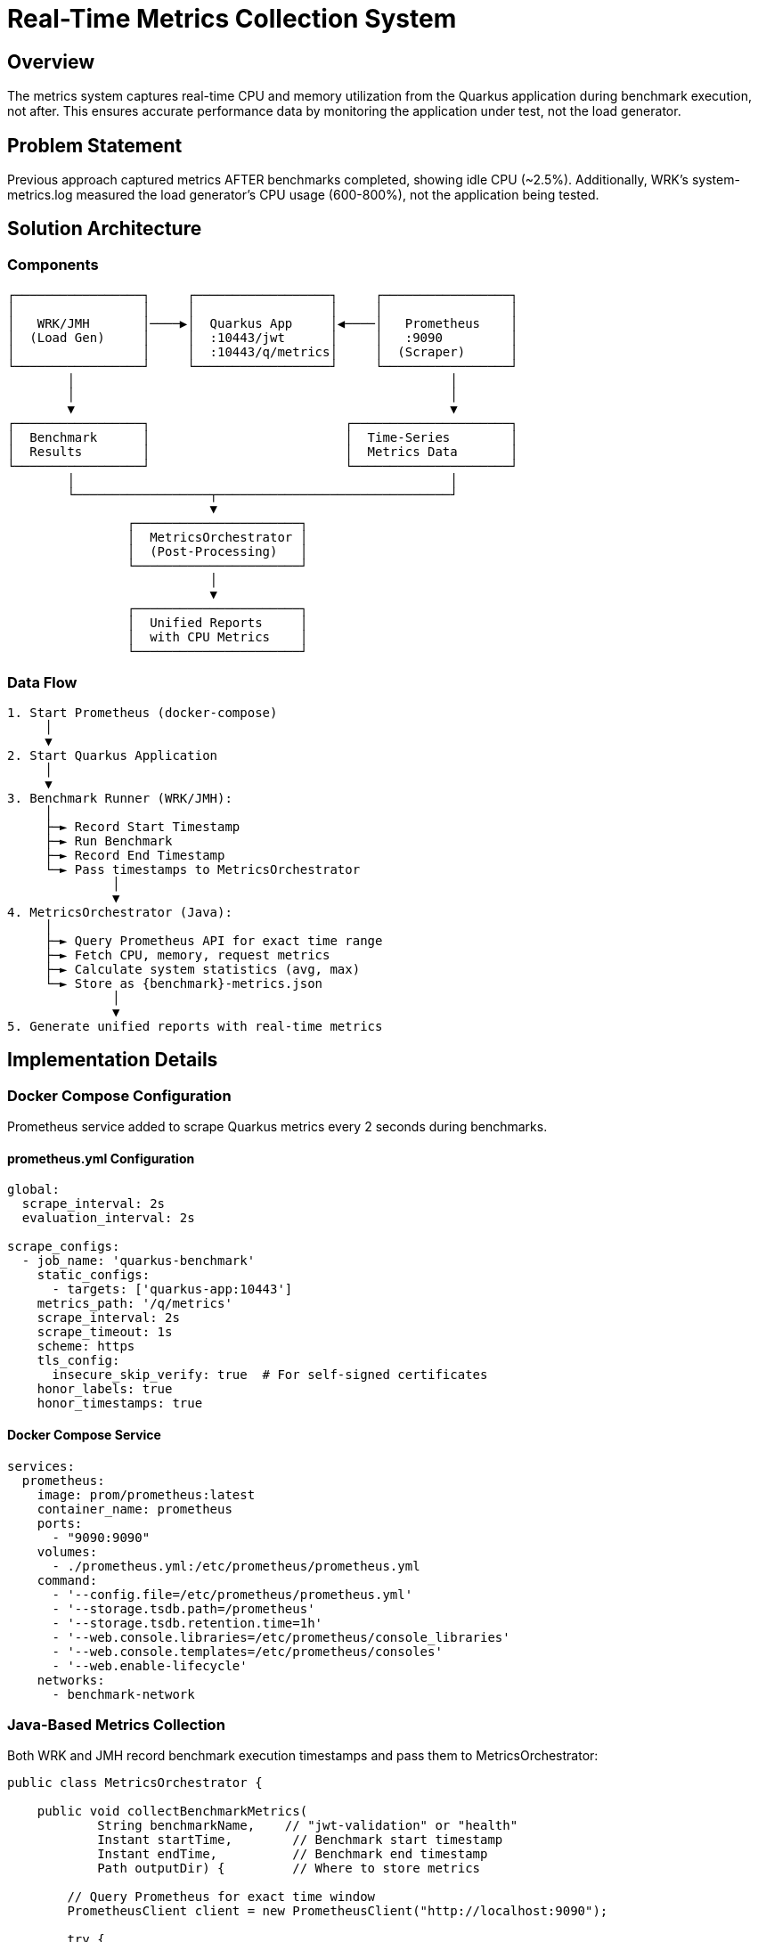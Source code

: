 = Real-Time Metrics Collection System
:toc:
:toc-placement: preamble

== Overview

The metrics system captures real-time CPU and memory utilization from the Quarkus application during benchmark execution, not after. This ensures accurate performance data by monitoring the application under test, not the load generator.

== Problem Statement

Previous approach captured metrics AFTER benchmarks completed, showing idle CPU (~2.5%). Additionally, WRK's system-metrics.log measured the load generator's CPU usage (600-800%), not the application being tested.

== Solution Architecture

=== Components

[source]
----
┌─────────────────┐     ┌──────────────────┐     ┌─────────────────┐
│                 │     │                  │     │                 │
│   WRK/JMH       │────▶│  Quarkus App     │◀────│   Prometheus    │
│  (Load Gen)     │     │  :10443/jwt      │     │   :9090         │
│                 │     │  :10443/q/metrics│     │  (Scraper)      │
└─────────────────┘     └──────────────────┘     └─────────────────┘
        │                                                  │
        │                                                  │
        ▼                                                  ▼
┌─────────────────┐                          ┌─────────────────────┐
│  Benchmark      │                          │  Time-Series        │
│  Results        │                          │  Metrics Data       │
└─────────────────┘                          └─────────────────────┘
        │                                                  │
        └──────────────────┬───────────────────────────────┘
                           ▼
                ┌──────────────────────┐
                │  MetricsOrchestrator │
                │  (Post-Processing)   │
                └──────────────────────┘
                           │
                           ▼
                ┌──────────────────────┐
                │  Unified Reports     │
                │  with CPU Metrics    │
                └──────────────────────┘
----

=== Data Flow

[source]
----
1. Start Prometheus (docker-compose)
     │
     ▼
2. Start Quarkus Application
     │
     ▼
3. Benchmark Runner (WRK/JMH):
     │
     ├─► Record Start Timestamp
     ├─► Run Benchmark
     ├─► Record End Timestamp
     └─► Pass timestamps to MetricsOrchestrator
              │
              ▼
4. MetricsOrchestrator (Java):
     │
     ├─► Query Prometheus API for exact time range
     ├─► Fetch CPU, memory, request metrics
     ├─► Calculate system statistics (avg, max)
     └─► Store as {benchmark}-metrics.json
              │
              ▼
5. Generate unified reports with real-time metrics
----

== Implementation Details

=== Docker Compose Configuration

Prometheus service added to scrape Quarkus metrics every 2 seconds during benchmarks.

==== prometheus.yml Configuration

[source,yaml]
----
global:
  scrape_interval: 2s
  evaluation_interval: 2s

scrape_configs:
  - job_name: 'quarkus-benchmark'
    static_configs:
      - targets: ['quarkus-app:10443']
    metrics_path: '/q/metrics'
    scrape_interval: 2s
    scrape_timeout: 1s
    scheme: https
    tls_config:
      insecure_skip_verify: true  # For self-signed certificates
    honor_labels: true
    honor_timestamps: true
----

==== Docker Compose Service

[source,yaml]
----
services:
  prometheus:
    image: prom/prometheus:latest
    container_name: prometheus
    ports:
      - "9090:9090"
    volumes:
      - ./prometheus.yml:/etc/prometheus/prometheus.yml
    command:
      - '--config.file=/etc/prometheus/prometheus.yml'
      - '--storage.tsdb.path=/prometheus'
      - '--storage.tsdb.retention.time=1h'
      - '--web.console.libraries=/etc/prometheus/console_libraries'
      - '--web.console.templates=/etc/prometheus/consoles'
      - '--web.enable-lifecycle'
    networks:
      - benchmark-network
----

=== Java-Based Metrics Collection

Both WRK and JMH record benchmark execution timestamps and pass them to MetricsOrchestrator:

[source,java]
----
public class MetricsOrchestrator {

    public void collectBenchmarkMetrics(
            String benchmarkName,    // "jwt-validation" or "health"
            Instant startTime,        // Benchmark start timestamp
            Instant endTime,          // Benchmark end timestamp
            Path outputDir) {         // Where to store metrics

        // Query Prometheus for exact time window
        PrometheusClient client = new PrometheusClient("http://localhost:9090");

        try {
            // Fetch all relevant metrics for time range
            Map<String, TimeSeries> metrics = client.queryRange(
                List.of("process_cpu_usage",
                        "system_cpu_usage",
                        "jvm_memory_used_bytes",
                        "http_server_requests_seconds_count"),
                startTime,
                endTime,
                Duration.ofSeconds(2)
            );

            // Calculate system statistics (no percentiles for system resources)
            Map<String, Object> statistics = calculateSystemStatistics(metrics);

            // Store results separately from benchmark data
            Path metricsFile = outputDir.resolve(benchmarkName + "-metrics.json");
            exportMetrics(statistics, metricsFile);

        } catch (PrometheusException e) {
            // Create error result JSON with same structure
            Map<String, Object> errorResult = createErrorResult(benchmarkName, e);
            Path errorFile = outputDir.resolve(benchmarkName + "-metrics.json");
            exportMetrics(errorResult, errorFile);

            // Log detailed error but do not fail the build
            LOGGER.warn("Failed to collect Prometheus metrics for {}: {}", benchmarkName, e.getMessage());
        }
    }
}

public class PrometheusClient {

    private final String prometheusUrl;
    private final Duration timeout;

    public PrometheusClient(String prometheusUrl) {
        this.prometheusUrl = prometheusUrl;
        this.timeout = Duration.ofSeconds(30);
    }

    /**
     * Query Prometheus for time-series data in a specific time range.
     *
     * @param metricNames List of metric names to query
     * @param startTime Start of time range (inclusive)
     * @param endTime End of time range (inclusive)
     * @param step Step size between data points
     * @return Map of metric name to time series data
     * @throws PrometheusException if query fails or Prometheus unavailable
     */
    public Map<String, TimeSeries> queryRange(
            List<String> metricNames,
            Instant startTime,
            Instant endTime,
            Duration step) throws PrometheusException {
        // Implementation details handled in Phase 2
    }
}

public static class TimeSeries {
    private final String metricName;
    private final Map<String, String> labels;
    private final List<DataPoint> values;

    public static class DataPoint {
        private final Instant timestamp;
        private final double value;
        // getters, constructors
    }
}

public static class PrometheusException extends Exception {
    private final int statusCode;
    private final String prometheusError;

    // Constructor variants for different error scenarios:
    // - Network timeout
    // - HTTP error (404, 500, 503)
    // - Invalid JSON response
    // - Empty result set
    // - Prometheus service unavailable
}
----

=== Directory Structure

[source]
----
target/
├── benchmark-results/
│   └── benchmark-data.json      # Throughput/latency results (client-side)
└── prometheus/
    ├── health-metrics.json      # Health check CPU/memory statistics (server-side)
    └── jwt-validation-metrics.json  # JWT validation CPU/memory statistics (server-side)
----

=== Metrics Processing Pipeline

[source]
----
PrometheusMetricsCollector
         │
         ├─► Fetch time-series data from Prometheus API
         │
         ├─► Parse JSON response
         │
         ├─► Calculate system statistics (avg, max only)
         │
         └─► Export to common format
                    │
                    ▼
         MetricsTransformer
         (Existing infrastructure)
----

== Key Metrics Captured

[cols="2,3,1"]
|===
|Metric |Description |Source

|process_cpu_usage
|Quarkus application CPU utilization
|Prometheus

|system_cpu_usage
|Total system CPU (container/host)
|Prometheus

|jvm_memory_used_bytes
|Heap and non-heap memory usage
|Prometheus

|http_server_requests_seconds
|Request latency distribution
|Prometheus

|jvm_threads_current
|Active thread count during load
|Prometheus
|===

== Integration Examples

=== WRK Integration

[source,java]
----
// In WrkBenchmarkConverter or WrkResultPostProcessor
public void processBenchmark(Path wrkOutputFile) {
    // Parse WRK output
    BenchmarkResult result = parseWrkOutput(wrkOutputFile);

    // Record timestamps from WRK output or wrapper script
    Instant startTime = result.getStartTime();
    Instant endTime = result.getEndTime();
    String benchmarkName = result.getBenchmarkName(); // "jwt-validation" or "health"

    // Delegate to MetricsOrchestrator
    metricsOrchestrator.collectBenchmarkMetrics(
        benchmarkName, startTime, endTime, outputDir);
}
----

=== JMH Integration

[source,java]
----
// In QuarkusIntegrationRunner
public class QuarkusIntegrationRunner extends AbstractBenchmarkRunner {

    private Instant benchmarkStartTime;
    private Instant benchmarkEndTime;

    @Override
    protected void prepareBenchmark(BenchmarkConfiguration config) throws IOException {
        super.prepareBenchmark(config);
        benchmarkStartTime = Instant.now(); // Capture before JMH execution
    }

    @Override
    protected void processResults(Collection<RunResult> results, BenchmarkConfiguration config) {
        benchmarkEndTime = Instant.now(); // Capture after JMH execution

        for (RunResult result : results) {
            String benchmarkName = extractBenchmarkName(result);

            // Use captured timestamps for entire benchmark duration
            metricsOrchestrator.collectBenchmarkMetrics(
                benchmarkName, benchmarkStartTime, benchmarkEndTime, outputDir);
        }
    }
}
----

== Error Handling and Resilience

The system implements comprehensive error handling to ensure build stability while maintaining result integrity.

=== Error Scenarios and Responses

[cols="2,2,3"]
|===
|Error Type |Detection |Response

|Prometheus Unavailable
|Connection timeout/refused
|Create error-metrics.json with connection status, log warning, continue build

|HTTP Error (404, 500, 503)
|HTTP status codes
|Create error-metrics.json with HTTP details, log warning, continue build

|Invalid JSON Response
|JSON parse failure
|Create error-metrics.json with parse error, log warning, continue build

|Empty Metrics Data
|Zero data points returned
|Create error-metrics.json with empty data notice, log warning, continue build

|Network Timeout
|Request timeout (30s)
|Create error-metrics.json with timeout details, log warning, continue build
|===

=== Error Result JSON Structure

When Prometheus metrics collection fails, the system creates a compliant JSON file with error information:

[source,json]
----
{
  "quarkus-runtime-metrics": {
    "timestamp": "2025-09-25T10:30:45.123Z",
    "status": "error",
    "error": {
      "type": "PrometheusUnavailable",
      "message": "Connection to Prometheus failed: Connection refused",
      "details": {
        "prometheusUrl": "http://localhost:9090",
        "httpStatus": null,
        "timeout": "30s",
        "benchmarkName": "jwt-validation",
        "timeRange": {
          "start": "2025-09-25T10:25:00.000Z",
          "end": "2025-09-25T10:30:00.000Z"
        }
      }
    },
    "system": {},
    "http_server_requests": {},
    "cui_jwt_validation_success_operations_total": {},
    "cui_jwt_validation_errors": {}
  }
}
----

=== Build Failure Prevention

Critical design principle: **Prometheus failures NEVER fail the build**.

1. **Catch all PrometheusException**: Comprehensive exception handling
2. **Log warnings, not errors**: Use LOGGER.warn() to avoid build failures
3. **Create compliant output**: Always produce expected JSON structure
4. **Preserve file naming**: Same file name/location as successful metrics
5. **Continue processing**: Other benchmarks proceed normally

=== Error Logging Strategy

[source,java]
----
// Error logging examples that do not fail builds
LOGGER.warn("Prometheus metrics collection failed for {}: {}", benchmarkName, e.getMessage());
LOGGER.warn("Using empty metrics structure due to Prometheus unavailability");
LOGGER.warn("Benchmark {} completed without real-time metrics", benchmarkName);

// Detailed error written to error-metrics.json, not console
private Map<String, Object> createErrorResult(String benchmarkName, PrometheusException e) {
    return Map.of(
        "quarkus-runtime-metrics", Map.of(
            "timestamp", Instant.now().toString(),
            "status", "error",
            "error", Map.of(
                "type", e.getClass().getSimpleName(),
                "message", e.getMessage(),
                "details", Map.of(
                    "prometheusUrl", prometheusUrl,
                    "httpStatus", e.getStatusCode(),
                    "benchmarkName", benchmarkName,
                    "timeRange", Map.of(
                        "start", startTime.toString(),
                        "end", endTime.toString()
                    )
                )
            ),
            "system", Map.of(),
            "http_server_requests", Map.of(),
            "cui_jwt_validation_success_operations_total", Map.of(),
            "cui_jwt_validation_errors", Map.of()
        )
    );
}
----

== Benefits

1. **Accurate**: Measures actual application CPU, not load generator
2. **Time-aligned**: Correlates metrics with benchmark execution phases
3. **Unified**: Single MetricsOrchestrator handles both WRK and JMH
4. **No duplication**: Prometheus querying logic in one place
5. **Professional**: Industry-standard Prometheus/Grafana stack
6. **Historical**: Time-series data enables trend analysis
7. **Build-safe**: Prometheus failures never break builds
8. **Transparent**: Error details captured in JSON for debugging

== Migration Path

1. Phase 1: Add Prometheus to Docker Compose
2. Phase 2: Implement PrometheusClient and extend MetricsOrchestrator
3. Phase 3: Integrate with WRK benchmark runner
4. Phase 4: Integrate with JMH benchmark runner
5. Phase 5: Completely remove post-benchmark metrics collection
6. Phase 6: Update reports to show CPU utilization graphs